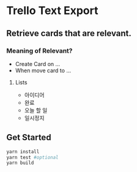 * Trello Text Export

** Retrieve cards that are relevant.
*** Meaning of Relevant?

- Create Card on ...
- When move card to ...

**** Lists
  - 아이디어
  - 완료
  - 오늘 할 일
  - 일시정지


** Get Started

#+BEGIN_SRC bash
yarn install
yarn test #optional
yarn build
#+END_SRC
